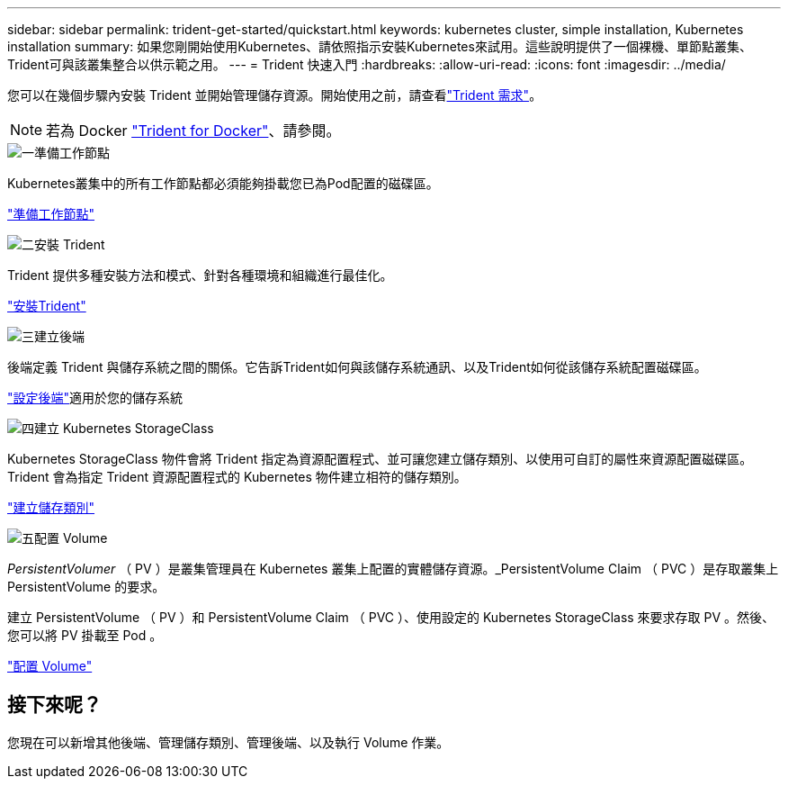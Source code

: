 ---
sidebar: sidebar 
permalink: trident-get-started/quickstart.html 
keywords: kubernetes cluster, simple installation, Kubernetes installation 
summary: 如果您剛開始使用Kubernetes、請依照指示安裝Kubernetes來試用。這些說明提供了一個裸機、單節點叢集、Trident可與該叢集整合以供示範之用。 
---
= Trident 快速入門
:hardbreaks:
:allow-uri-read: 
:icons: font
:imagesdir: ../media/


[role="lead"]
您可以在幾個步驟內安裝 Trident 並開始管理儲存資源。開始使用之前，請查看link:requirements.html["Trident 需求"]。


NOTE: 若為 Docker link:../trident-docker/deploy-docker.html["Trident for Docker"]、請參閱。

.image:https://raw.githubusercontent.com/NetAppDocs/common/main/media/number-1.png["一"]準備工作節點
[role="quick-margin-para"]
Kubernetes叢集中的所有工作節點都必須能夠掛載您已為Pod配置的磁碟區。

[role="quick-margin-para"]
link:../trident-use/worker-node-prep.html["準備工作節點"]

.image:https://raw.githubusercontent.com/NetAppDocs/common/main/media/number-2.png["二"]安裝 Trident
[role="quick-margin-para"]
Trident 提供多種安裝方法和模式、針對各種環境和組織進行最佳化。

[role="quick-margin-para"]
link:../trident-get-started/kubernetes-deploy.html["安裝Trident"]

.image:https://raw.githubusercontent.com/NetAppDocs/common/main/media/number-3.png["三"]建立後端
[role="quick-margin-para"]
後端定義 Trident 與儲存系統之間的關係。它告訴Trident如何與該儲存系統通訊、以及Trident如何從該儲存系統配置磁碟區。

[role="quick-margin-para"]
link:../trident-use/backends.html["設定後端"]適用於您的儲存系統

.image:https://raw.githubusercontent.com/NetAppDocs/common/main/media/number-4.png["四"]建立 Kubernetes StorageClass
[role="quick-margin-para"]
Kubernetes StorageClass 物件會將 Trident 指定為資源配置程式、並可讓您建立儲存類別、以使用可自訂的屬性來資源配置磁碟區。Trident 會為指定 Trident 資源配置程式的 Kubernetes 物件建立相符的儲存類別。

[role="quick-margin-para"]
link:../trident-use/create-stor-class.html["建立儲存類別"]

.image:https://raw.githubusercontent.com/NetAppDocs/common/main/media/number-5.png["五"]配置 Volume
[role="quick-margin-para"]
_PersistentVolumer_ （ PV ）是叢集管理員在 Kubernetes 叢集上配置的實體儲存資源。_PersistentVolume Claim （ PVC ）是存取叢集上 PersistentVolume 的要求。

[role="quick-margin-para"]
建立 PersistentVolume （ PV ）和 PersistentVolume Claim （ PVC ）、使用設定的 Kubernetes StorageClass 來要求存取 PV 。然後、您可以將 PV 掛載至 Pod 。

[role="quick-margin-para"]
link:../trident-use/vol-provision.html["配置 Volume"]



== 接下來呢？

您現在可以新增其他後端、管理儲存類別、管理後端、以及執行 Volume 作業。
